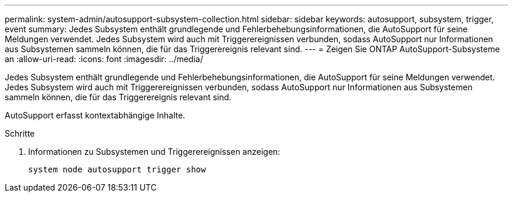 ---
permalink: system-admin/autosupport-subsystem-collection.html 
sidebar: sidebar 
keywords: autosupport, subsystem, trigger, event 
summary: Jedes Subsystem enthält grundlegende und Fehlerbehebungsinformationen, die AutoSupport für seine Meldungen verwendet. Jedes Subsystem wird auch mit Triggerereignissen verbunden, sodass AutoSupport nur Informationen aus Subsystemen sammeln können, die für das Triggerereignis relevant sind. 
---
= Zeigen Sie ONTAP AutoSupport-Subsysteme an
:allow-uri-read: 
:icons: font
:imagesdir: ../media/


[role="lead"]
Jedes Subsystem enthält grundlegende und Fehlerbehebungsinformationen, die AutoSupport für seine Meldungen verwendet. Jedes Subsystem wird auch mit Triggerereignissen verbunden, sodass AutoSupport nur Informationen aus Subsystemen sammeln können, die für das Triggerereignis relevant sind.

AutoSupport erfasst kontextabhängige Inhalte.

.Schritte
. Informationen zu Subsystemen und Triggerereignissen anzeigen:
+
[source, console]
----
system node autosupport trigger show
----

